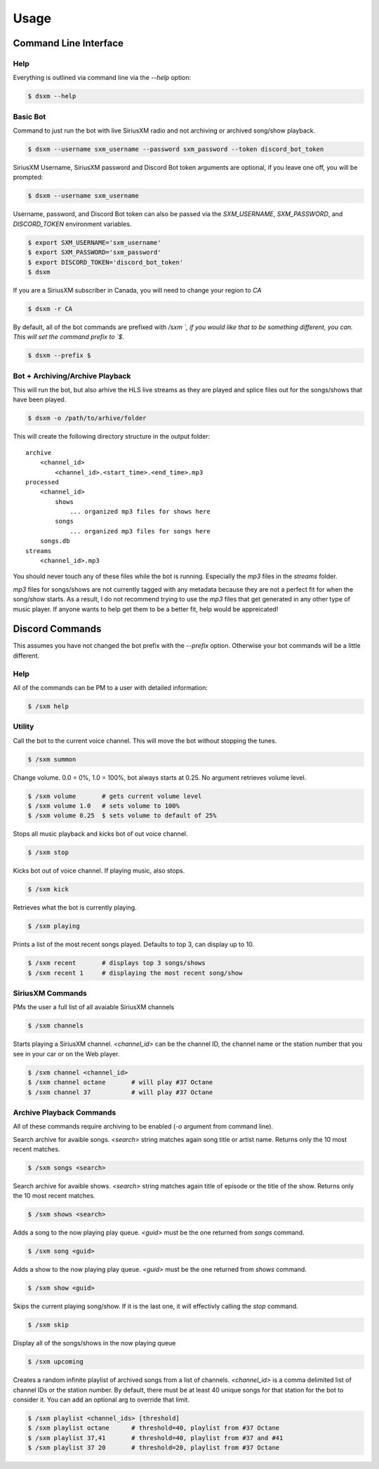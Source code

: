 =====
Usage
=====

Command Line Interface
======================

Help
----

Everything is outlined via command line via the `--help` option:

.. code-block:: console

    $ dsxm --help

Basic Bot
---------

Command to just run the bot with live SiriusXM radio and not archiving or
archived song/show playback.

.. code-block:: console

    $ dsxm --username sxm_username --password sxm_password --token discord_bot_token

SiriusXM Username, SiriusXM password and Discord Bot token arguments are
optional, if you leave one off, you will be prompted:

.. code-block:: console

    $ dsxm --username sxm_username

Username, password, and Discord Bot token can also be passed via the
`SXM_USERNAME`, `SXM_PASSWORD`, and `DISCORD_TOKEN` environment variables.

.. code-block:: console

    $ export SXM_USERNAME='sxm_username'
    $ export SXM_PASSWORD='sxm_password'
    $ export DISCORD_TOKEN='discord_bot_token'
    $ dsxm

If you are a SiriusXM subscriber in Canada, you will need to change your
region to `CA`

.. code-block:: console

    $ dsxm -r CA

By default, all of the bot commands are prefixed with `/sxm `, if you would
like that to be something different, you can. This will set the command prefix
to `$`.

.. code-block:: console

    $ dsxm --prefix $


Bot + Archiving/Archive Playback
--------------------------------

This will run the bot, but also arhive the HLS live streams as they are played
and splice files out for the songs/shows that have been played.

.. code-block:: console

    $ dsxm -o /path/to/arhive/folder

This will create the following directory structure in the output folder::

    archive
        <channel_id>
            <channel_id>.<start_time>.<end_time>.mp3
    processed
        <channel_id>
            shows
                ... organized mp3 files for shows here
            songs
                ... organized mp3 files for songs here
        songs.db
    streams
        <channel_id>.mp3

You should never touch any of these files while the bot is running. Especially
the `mp3` files in the `streams` folder.

`mp3` files for songs/shows are not currently tagged with any metadata because
they are not a perfect fit for when the song/show starts. As a result, I do not
recommend trying to use the `mp3` files that get generated in any other type of
music player. If anyone wants to help get them to be a better fit, help would
be appreicated!


Discord Commands
================

This assumes you have not changed the bot prefix with the `--prefix` option.
Otherwise your bot commands will be a little different.

Help
----

All of the commands can be PM to a user with detailed information:

.. code-block:: console

    $ /sxm help

Utility
-------

Call the bot to the current voice channel. This will move the bot without
stopping the tunes.

.. code-block:: console

    $ /sxm summon

Change volume. 0.0 = 0%, 1.0 = 100%, bot always starts at 0.25. No argument
retrieves volume level.

.. code-block:: console

    $ /sxm volume       # gets current volume level
    $ /sxm volume 1.0   # sets volume to 100%
    $ /sxm volume 0.25  $ sets volume to default of 25%

Stops all music playback and kicks bot of out voice channel.

.. code-block:: console

    $ /sxm stop

Kicks bot out of voice channel. If playing music, also stops.

.. code-block:: console

    $ /sxm kick

Retrieves what the bot is currently playing.

.. code-block:: console

    $ /sxm playing

Prints a list of the most recent songs played. Defaults to top 3, can display up to 10.

.. code-block:: console

    $ /sxm recent       # displays top 3 songs/shows
    $ /sxm recent 1     # displaying the most recent song/show

SiriusXM Commands
-----------------

PMs the user a full list of all avaiable SiriusXM channels

.. code-block:: console

    $ /sxm channels

Starts playing a SiriusXM channel. `<channel_id>` can be the channel ID,
the channel name or the station number that you see in your car or on the
Web player.

.. code-block:: console

    $ /sxm channel <channel_id>
    $ /sxm channel octane       # will play #37 Octane
    $ /sxm channel 37           # will play #37 Octane

Archive Playback Commands
-------------------------

All of these commands require archiving to be enabled (`-o` argument from
command line).

Search archive for avaible songs. `<search>` string matches again song title or
artist name. Returns only the 10 most recent matches.

.. code-block:: console

    $ /sxm songs <search>

Search archive for avaible shows. `<search>` string matches again title of
episode or the title of the show. Returns only the 10 most recent matches.

.. code-block:: console

    $ /sxm shows <search>

Adds a song to the now playing play queue. `<guid>` must be the one returned
from `songs` command.

.. code-block:: console

    $ /sxm song <guid>

Adds a show to the now playing play queue. `<guid>` must be the one returned
from `shows` command.

.. code-block:: console

    $ /sxm show <guid>

Skips the current playing song/show. If it is the last one, it will
effectivly calling the `stop` command.

.. code-block:: console

    $ /sxm skip

Display all of the songs/shows in the now playing queue

.. code-block:: console

    $ /sxm upcoming

Creates a random infinite playlist of archived songs from a list of channels.
`<channel_id>` is a comma delimited list of channel IDs or the station number.
By default, there must be at least 40 unique songs for that station for the
bot to consider it. You can add an optional arg to override that limit.

.. code-block:: console

    $ /sxm playlist <channel_ids> [threshold]
    $ /sxm playlist octane      # threshold=40, playlist from #37 Octane
    $ /sxm playlist 37,41       # threshold=40, playlist from #37 and #41
    $ /sxm playlist 37 20       # threshold=20, playlist from #37 Octane
